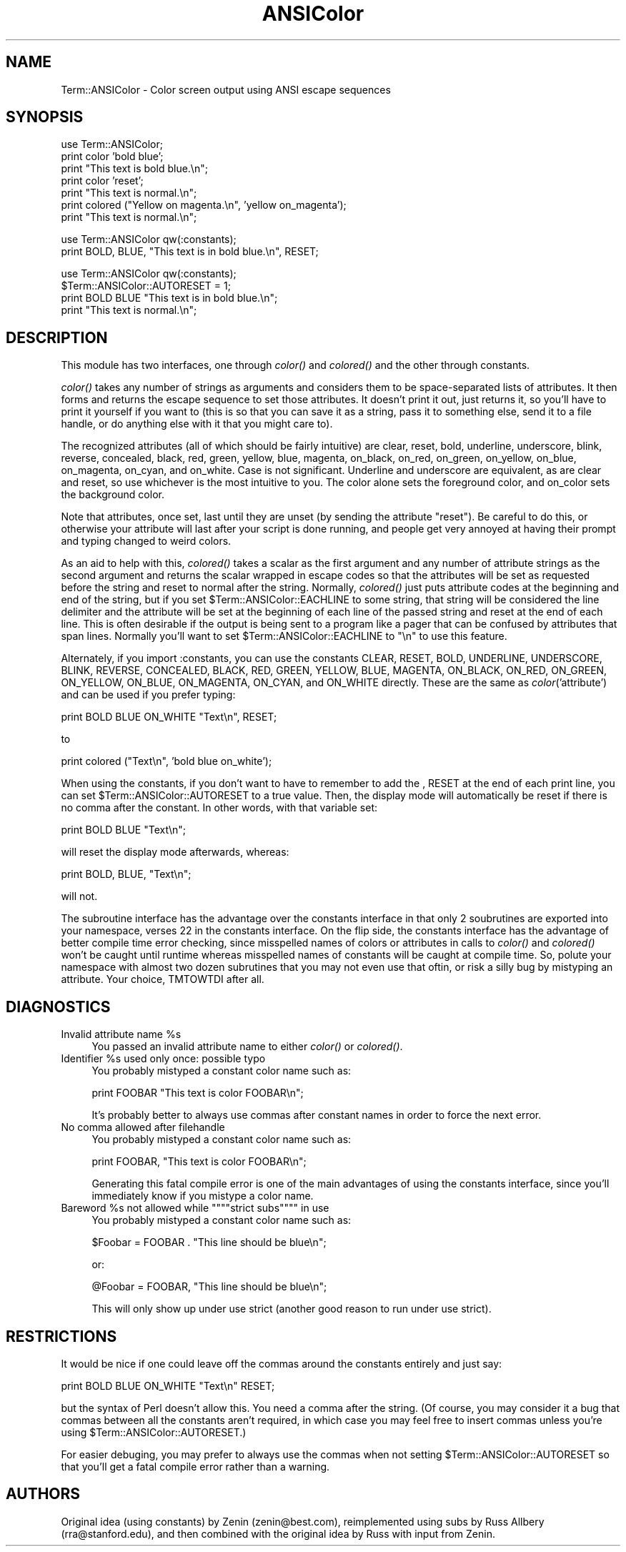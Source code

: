 .rn '' }`
''' $RCSfile$$Revision$$Date$
'''
''' $Log$
'''
.de Sh
.br
.if t .Sp
.ne 5
.PP
\fB\\$1\fR
.PP
..
.de Sp
.if t .sp .5v
.if n .sp
..
.de Ip
.br
.ie \\n(.$>=3 .ne \\$3
.el .ne 3
.IP "\\$1" \\$2
..
.de Vb
.ft CW
.nf
.ne \\$1
..
.de Ve
.ft R

.fi
..
'''
'''
'''     Set up \*(-- to give an unbreakable dash;
'''     string Tr holds user defined translation string.
'''     Bell System Logo is used as a dummy character.
'''
.tr \(*W-|\(bv\*(Tr
.ie n \{\
.ds -- \(*W-
.ds PI pi
.if (\n(.H=4u)&(1m=24u) .ds -- \(*W\h'-12u'\(*W\h'-12u'-\" diablo 10 pitch
.if (\n(.H=4u)&(1m=20u) .ds -- \(*W\h'-12u'\(*W\h'-8u'-\" diablo 12 pitch
.ds L" ""
.ds R" ""
'''   \*(M", \*(S", \*(N" and \*(T" are the equivalent of
'''   \*(L" and \*(R", except that they are used on ".xx" lines,
'''   such as .IP and .SH, which do another additional levels of
'''   double-quote interpretation
.ds M" """
.ds S" """
.ds N" """""
.ds T" """""
.ds L' '
.ds R' '
.ds M' '
.ds S' '
.ds N' '
.ds T' '
'br\}
.el\{\
.ds -- \(em\|
.tr \*(Tr
.ds L" ``
.ds R" ''
.ds M" ``
.ds S" ''
.ds N" ``
.ds T" ''
.ds L' `
.ds R' '
.ds M' `
.ds S' '
.ds N' `
.ds T' '
.ds PI \(*p
'br\}
.\"	If the F register is turned on, we'll generate
.\"	index entries out stderr for the following things:
.\"		TH	Title 
.\"		SH	Header
.\"		Sh	Subsection 
.\"		Ip	Item
.\"		X<>	Xref  (embedded
.\"	Of course, you have to process the output yourself
.\"	in some meaninful fashion.
.if \nF \{
.de IX
.tm Index:\\$1\t\\n%\t"\\$2"
..
.nr % 0
.rr F
.\}
.TH ANSIColor 3 "perl 5.005, patch 03" "10/Dec/1997" "User Contributed Perl Documentation"
.UC
.if n .hy 0
.if n .na
.ds C+ C\v'-.1v'\h'-1p'\s-2+\h'-1p'+\s0\v'.1v'\h'-1p'
.de CQ          \" put $1 in typewriter font
.ft CW
'if n "\c
'if t \\&\\$1\c
'if n \\&\\$1\c
'if n \&"
\\&\\$2 \\$3 \\$4 \\$5 \\$6 \\$7
'.ft R
..
.\" @(#)ms.acc 1.5 88/02/08 SMI; from UCB 4.2
.	\" AM - accent mark definitions
.bd B 3
.	\" fudge factors for nroff and troff
.if n \{\
.	ds #H 0
.	ds #V .8m
.	ds #F .3m
.	ds #[ \f1
.	ds #] \fP
.\}
.if t \{\
.	ds #H ((1u-(\\\\n(.fu%2u))*.13m)
.	ds #V .6m
.	ds #F 0
.	ds #[ \&
.	ds #] \&
.\}
.	\" simple accents for nroff and troff
.if n \{\
.	ds ' \&
.	ds ` \&
.	ds ^ \&
.	ds , \&
.	ds ~ ~
.	ds ? ?
.	ds ! !
.	ds /
.	ds q
.\}
.if t \{\
.	ds ' \\k:\h'-(\\n(.wu*8/10-\*(#H)'\'\h"|\\n:u"
.	ds ` \\k:\h'-(\\n(.wu*8/10-\*(#H)'\`\h'|\\n:u'
.	ds ^ \\k:\h'-(\\n(.wu*10/11-\*(#H)'^\h'|\\n:u'
.	ds , \\k:\h'-(\\n(.wu*8/10)',\h'|\\n:u'
.	ds ~ \\k:\h'-(\\n(.wu-\*(#H-.1m)'~\h'|\\n:u'
.	ds ? \s-2c\h'-\w'c'u*7/10'\u\h'\*(#H'\zi\d\s+2\h'\w'c'u*8/10'
.	ds ! \s-2\(or\s+2\h'-\w'\(or'u'\v'-.8m'.\v'.8m'
.	ds / \\k:\h'-(\\n(.wu*8/10-\*(#H)'\z\(sl\h'|\\n:u'
.	ds q o\h'-\w'o'u*8/10'\s-4\v'.4m'\z\(*i\v'-.4m'\s+4\h'\w'o'u*8/10'
.\}
.	\" troff and (daisy-wheel) nroff accents
.ds : \\k:\h'-(\\n(.wu*8/10-\*(#H+.1m+\*(#F)'\v'-\*(#V'\z.\h'.2m+\*(#F'.\h'|\\n:u'\v'\*(#V'
.ds 8 \h'\*(#H'\(*b\h'-\*(#H'
.ds v \\k:\h'-(\\n(.wu*9/10-\*(#H)'\v'-\*(#V'\*(#[\s-4v\s0\v'\*(#V'\h'|\\n:u'\*(#]
.ds _ \\k:\h'-(\\n(.wu*9/10-\*(#H+(\*(#F*2/3))'\v'-.4m'\z\(hy\v'.4m'\h'|\\n:u'
.ds . \\k:\h'-(\\n(.wu*8/10)'\v'\*(#V*4/10'\z.\v'-\*(#V*4/10'\h'|\\n:u'
.ds 3 \*(#[\v'.2m'\s-2\&3\s0\v'-.2m'\*(#]
.ds o \\k:\h'-(\\n(.wu+\w'\(de'u-\*(#H)/2u'\v'-.3n'\*(#[\z\(de\v'.3n'\h'|\\n:u'\*(#]
.ds d- \h'\*(#H'\(pd\h'-\w'~'u'\v'-.25m'\f2\(hy\fP\v'.25m'\h'-\*(#H'
.ds D- D\\k:\h'-\w'D'u'\v'-.11m'\z\(hy\v'.11m'\h'|\\n:u'
.ds th \*(#[\v'.3m'\s+1I\s-1\v'-.3m'\h'-(\w'I'u*2/3)'\s-1o\s+1\*(#]
.ds Th \*(#[\s+2I\s-2\h'-\w'I'u*3/5'\v'-.3m'o\v'.3m'\*(#]
.ds ae a\h'-(\w'a'u*4/10)'e
.ds Ae A\h'-(\w'A'u*4/10)'E
.ds oe o\h'-(\w'o'u*4/10)'e
.ds Oe O\h'-(\w'O'u*4/10)'E
.	\" corrections for vroff
.if v .ds ~ \\k:\h'-(\\n(.wu*9/10-\*(#H)'\s-2\u~\d\s+2\h'|\\n:u'
.if v .ds ^ \\k:\h'-(\\n(.wu*10/11-\*(#H)'\v'-.4m'^\v'.4m'\h'|\\n:u'
.	\" for low resolution devices (crt and lpr)
.if \n(.H>23 .if \n(.V>19 \
\{\
.	ds : e
.	ds 8 ss
.	ds v \h'-1'\o'\(aa\(ga'
.	ds _ \h'-1'^
.	ds . \h'-1'.
.	ds 3 3
.	ds o a
.	ds d- d\h'-1'\(ga
.	ds D- D\h'-1'\(hy
.	ds th \o'bp'
.	ds Th \o'LP'
.	ds ae ae
.	ds Ae AE
.	ds oe oe
.	ds Oe OE
.\}
.rm #[ #] #H #V #F C
.SH "NAME"
Term::ANSIColor \- Color screen output using ANSI escape sequences
.SH "SYNOPSIS"
.PP
.Vb 7
\&    use Term::ANSIColor;
\&    print color 'bold blue';
\&    print "This text is bold blue.\en";
\&    print color 'reset';
\&    print "This text is normal.\en";
\&    print colored ("Yellow on magenta.\en", 'yellow on_magenta');
\&    print "This text is normal.\en";
.Ve
.Vb 2
\&    use Term::ANSIColor qw(:constants);
\&    print BOLD, BLUE, "This text is in bold blue.\en", RESET;
.Ve
.Vb 4
\&    use Term::ANSIColor qw(:constants);
\&    $Term::ANSIColor::AUTORESET = 1;
\&    print BOLD BLUE "This text is in bold blue.\en";
\&    print "This text is normal.\en";
.Ve
.SH "DESCRIPTION"
This module has two interfaces, one through \fIcolor()\fR and \fIcolored()\fR and the
other through constants.
    
\fIcolor()\fR takes any number of strings as arguments and considers them to be
space-separated lists of attributes.  It then forms and returns the escape
sequence to set those attributes.  It doesn't print it out, just returns
it, so you'll have to print it yourself if you want to (this is so that
you can save it as a string, pass it to something else, send it to a file
handle, or do anything else with it that you might care to).
.PP
The recognized attributes (all of which should be fairly intuitive) are
clear, reset, bold, underline, underscore, blink, reverse, concealed,
black, red, green, yellow, blue, magenta, on_black, on_red, on_green,
on_yellow, on_blue, on_magenta, on_cyan, and on_white.  Case is not
significant.  Underline and underscore are equivalent, as are clear and
reset, so use whichever is the most intuitive to you.  The color alone
sets the foreground color, and on_color sets the background color.
.PP
Note that attributes, once set, last until they are unset (by sending the
attribute \*(L"reset").  Be careful to do this, or otherwise your attribute will
last after your script is done running, and people get very annoyed at
having their prompt and typing changed to weird colors.
.PP
As an aid to help with this, \fIcolored()\fR takes a scalar as the first
argument and any number of attribute strings as the second argument and
returns the scalar wrapped in escape codes so that the attributes will be
set as requested before the string and reset to normal after the string.
Normally, \fIcolored()\fR just puts attribute codes at the beginning and end of
the string, but if you set \f(CW$Term::ANSIColor::EACHLINE\fR to some string,
that string will be considered the line delimiter and the attribute will
be set at the beginning of each line of the passed string and reset at the
end of each line.  This is often desirable if the output is being sent to
a program like a pager that can be confused by attributes that span lines.
Normally you'll want to set \f(CW$Term::ANSIColor::EACHLINE\fR to \f(CW"\en"\fR to use
this feature.
.PP
Alternately, if you import \f(CW:constants\fR, you can use the constants CLEAR,
RESET, BOLD, UNDERLINE, UNDERSCORE, BLINK, REVERSE, CONCEALED, BLACK, RED,
GREEN, YELLOW, BLUE, MAGENTA, ON_BLACK, ON_RED, ON_GREEN, ON_YELLOW,
ON_BLUE, ON_MAGENTA, ON_CYAN, and ON_WHITE directly.  These are the same
as \fIcolor\fR\|('attribute') and can be used if you prefer typing:
.PP
.Vb 1
\&    print BOLD BLUE ON_WHITE "Text\en", RESET;
.Ve
to
.PP
.Vb 1
\&    print colored ("Text\en", 'bold blue on_white');
.Ve
When using the constants, if you don't want to have to remember to add the
\f(CW, RESET\fR at the end of each print line, you can set
\f(CW$Term::ANSIColor::AUTORESET\fR to a true value.  Then, the display mode will
automatically be reset if there is no comma after the constant.  In other
words, with that variable set:
.PP
.Vb 1
\&    print BOLD BLUE "Text\en";
.Ve
will reset the display mode afterwards, whereas:
.PP
.Vb 1
\&    print BOLD, BLUE, "Text\en";
.Ve
will not.
.PP
The subroutine interface has the advantage over the constants interface in
that only 2 soubrutines are exported into your namespace, verses 22 in the
constants interface.  On the flip side, the constants interface has the
advantage of better compile time error checking, since misspelled names of
colors or attributes in calls to \fIcolor()\fR and \fIcolored()\fR won't be caught
until runtime whereas misspelled names of constants will be caught at
compile time.  So, polute your namespace with almost two dozen subrutines
that you may not even use that oftin, or risk a silly bug by mistyping an
attribute.  Your choice, TMTOWTDI after all.
.SH "DIAGNOSTICS"
.Ip "Invalid attribute name %s" 4
You passed an invalid attribute name to either \fIcolor()\fR or \fIcolored()\fR.
.Ip "Identifier %s used only once: possible typo" 4
You probably mistyped a constant color name such as:
.Sp
.Vb 1
\&    print FOOBAR "This text is color FOOBAR\en";
.Ve
It's probably better to always use commas after constant names in order to
force the next error.
.Ip "No comma allowed after filehandle" 4
You probably mistyped a constant color name such as:
.Sp
.Vb 1
\&    print FOOBAR, "This text is color FOOBAR\en";
.Ve
Generating this fatal compile error is one of the main advantages of using
the constants interface, since you'll immediately know if you mistype a
color name.
.Ip "Bareword %s not allowed while \*(N"strict subs\*(T" in use" 4
You probably mistyped a constant color name such as:
.Sp
.Vb 1
\&    $Foobar = FOOBAR . "This line should be blue\en";
.Ve
or:
.Sp
.Vb 1
\&    @Foobar = FOOBAR, "This line should be blue\en";
.Ve
This will only show up under use strict (another good reason to run under
use strict).
.SH "RESTRICTIONS"
It would be nice if one could leave off the commas around the constants
entirely and just say:
.PP
.Vb 1
\&    print BOLD BLUE ON_WHITE "Text\en" RESET;
.Ve
but the syntax of Perl doesn't allow this.  You need a comma after the
string.  (Of course, you may consider it a bug that commas between all the
constants aren't required, in which case you may feel free to insert
commas unless you're using \f(CW$Term::ANSIColor::AUTORESET\fR.)
.PP
For easier debuging, you may prefer to always use the commas when not
setting \f(CW$Term::ANSIColor::AUTORESET\fR so that you'll get a fatal compile
error rather than a warning.
.SH "AUTHORS"
Original idea (using constants) by Zenin (zenin@best.com), reimplemented
using subs by Russ Allbery (rra@stanford.edu), and then combined with the
original idea by Russ with input from Zenin.

.rn }` ''
.IX Title "ANSIColor 3"
.IX Name "Term::ANSIColor - Color screen output using ANSI escape sequences"

.IX Header "NAME"

.IX Header "SYNOPSIS"

.IX Header "DESCRIPTION"

.IX Header "DIAGNOSTICS"

.IX Item "Invalid attribute name %s"

.IX Item "Identifier %s used only once: possible typo"

.IX Item "No comma allowed after filehandle"

.IX Item "Bareword %s not allowed while \*(N"strict subs\*(T" in use"

.IX Header "RESTRICTIONS"

.IX Header "AUTHORS"

